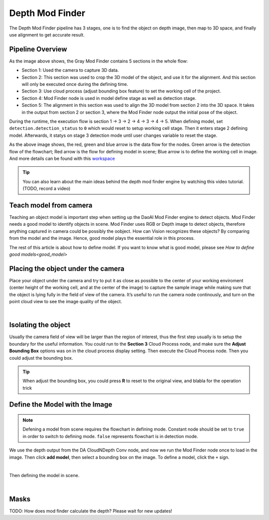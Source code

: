 Depth Mod Finder 
===============

The Depth Mod Finder pipeline has 3 stages, one is to find the object on depth image, then map to 3D space, and finally use alignment to get accurate result.

Pipeline Overview
~~~~~~~~~
.. image:: images/depth_mod_finder_det.png
    :width: 40%
    :align: center 
As the image above shows, the Gray Mod Finder contains 5 sections in the whole flow:

* Section 1: Used the camera to capture 3D data.
* Section 2: This section was used to crop the 3D model of the object, and use it for the alignment. And this section will only be executed once during the defining time.
* Section 3: Use cloud process (adjust bounding box feature) to set the working cell of the project. 
* Section 4: Mod Finder node is used in model define stage as well as detection stage.
* Section 5: The alignment in this section was used to align the 3D model from section 2 into the 3D space. It takes in the output from section 2 or section 3, where the Mod Finder node output the initial pose of the object.

.. image:: images/var_change.PNG
    :width: 40%
    :align: center  

During the runtime, the execution flow is section 1 -> 3 -> 2 -> 4 -> 3 -> 4 -> 5. When defining model, set ``detection.detection_status`` to ``0`` which would reset to setup working cell stage. 
Then it enters stage 2 defining model. Afterwards, it statys on stage 3 detection mode until user changes variable to reset the stage.

.. image:: images/depth_modfinder_temp.png
    :width: 40%
    :align: center 

As the above image shows, the red, green and blue arrow is the data flow for the nodes. 
Green arrow is the detection flow of the flowchart; Red arrow is the flow for defining model in scene; Blue arrow is to define the working cell in image.
And more details can be found with this `workspace <https://drive.google.com/uc?export=download&id=171FzY6Br1Uv6vjGTCblTZD6l76cuyRWh>`_ 

.. tip:: You can also learn about the main ideas behind the depth mod finder engine by watching this video tutorial. (TODO, record a video)

Teach model from camera
~~~~~~~~~~~~

Teaching an object model is important step when setting up the DaoAI Mod Finder engine to detect objects. 
Mod Finder needs a good model to identify objects in scene. Mod Finder uses RGB or Depth image to detect objects, therefore anything captured in camera could be possibly the oobject. 
How can Vision recognizes these objects? By comparing from the model and the image. Hence, good model plays the essential role in this process.
  
The rest of this article is about how to define model. If you want to know what is good model, please see `How to define good models<good_model>`


Placing the object under the camera
~~~~~~~~~~~~~~

Place your object under the camera and try to put it as close as possible to the center of your working enviroment (center height of the working cell, and at the center of the image) to capture the sample image while making sure that the object is lying fully in the field of view of the camera. It’s useful to run the camera node continously, and turn on the point cloud view to see the image quality of the object. 

.. image:: images/teach-model-picture_gray_mod_finder.png
    :align: center 

|

Isolating the object 
~~~~~~~~~~~~~~
Usually the camera field of view will be larger than the region of interest, thus the first step usually is to setup the boundary for the useful information. 
You could run to the **Section 3** Cloud Process node, and make sure the **Adjust Bounding Box** options was on in the cloud process display setting. 
Then execute the Cloud Process node. Then you could adjust the bounding box. 

.. image:: images/roi.PNG
    :align: center 

.. tip:: When adjust the bounding box, you could press **R** to reset to the original view, and blabla for the operation trick

Define the Model with the Image
~~~~~~~~~~~~~~~
.. note:: 
    Defening a model from scene requires the flowchart in defining mode. Constant node should be set to ``true`` in order to switch to defining mode. ``false`` represents flowchart is in detection mode.

We use the depth output from the DA CloudNDepth Conv node, and now we run the Mod Finder node once to load in the image. 
Then click **add model**, then select a bounding box on the image. 
To define a model, click the ``+`` sign. 

.. image:: images/plus_sign_depth.PNG
    :align: center 

|

Then defining the model in scene.

.. image:: images/model_def_depth.png
    :align: center 

|

Masks
~~~~~~~~~~~~~~~
TODO: How does mod finder calculate the depth? Please wait for new updates!